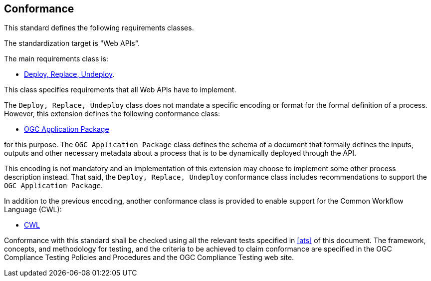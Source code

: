 
== Conformance

This standard defines the following requirements classes.

The standardization target is "Web APIs".

The main requirements class is:

* <<rc_deploy-replace-undeploy,Deploy, Replace, Undeploy>>.

This class specifies requirements that all Web APIs have to implement.

The `Deploy, Replace, Undeploy` class does not mandate a specific encoding or
format for the formal definition of a process.  However, this extension
defines the following conformance class:

* <<rc_ogcapppkg,OGC Application Package>>

for this purpose.  The `OGC Application Package` class defines the schema of a
document that formally defines the inputs, outputs and other necessary metadata
about a process that is to be dynamically deployed through the API.

This encoding is not mandatory and an implementation of this extension may
choose to implement some other process description instead.  That said, the
`Deploy, Replace, Undeploy` conformance class includes recommendations to
support the `OGC Application Package`.

In addition to the previous encoding, another conformance class is provided to
enable support for the Common Workflow Language (CWL):

* <<rc_cwl,CWL>>

Conformance with this standard shall be checked using all the relevant tests
specified in <<ats>> of this document. The framework, concepts, and
methodology for testing, and the criteria to be achieved to claim conformance
are specified in the OGC Compliance Testing Policies and Procedures and the
OGC Compliance Testing web site.

